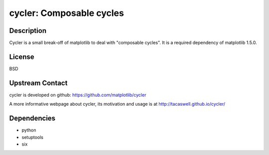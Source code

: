 cycler: Composable cycles
=========================

Description
-----------

Cycler is a small break-off of matplotlib to deal with "composable
cycles". It is a required dependency of matplotlib 1.5.0.

License
-------

BSD


Upstream Contact
----------------

cycler is developed on github: https://github.com/matplotlib/cycler

A more informative webpage about cycler, its motivation and usage is at
http://tacaswell.github.io/cycler/

Dependencies
------------

-  python
-  setuptools
-  six
